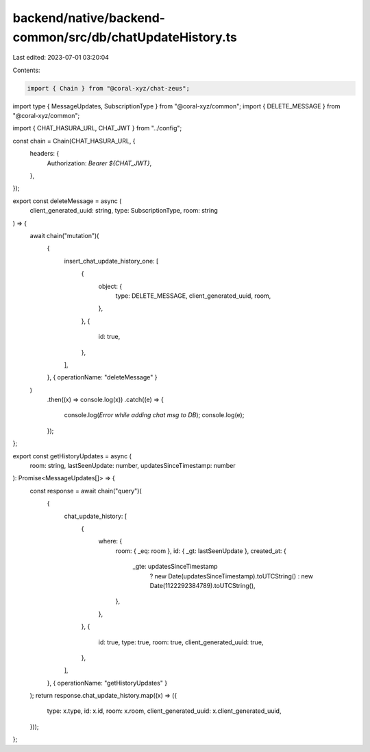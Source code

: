 backend/native/backend-common/src/db/chatUpdateHistory.ts
=========================================================

Last edited: 2023-07-01 03:20:04

Contents:

.. code-block:: ts

    import { Chain } from "@coral-xyz/chat-zeus";
import type { MessageUpdates, SubscriptionType } from "@coral-xyz/common";
import { DELETE_MESSAGE } from "@coral-xyz/common";

import { CHAT_HASURA_URL, CHAT_JWT } from "../config";

const chain = Chain(CHAT_HASURA_URL, {
  headers: {
    Authorization: `Bearer ${CHAT_JWT}`,
  },
});

export const deleteMessage = async (
  client_generated_uuid: string,
  type: SubscriptionType,
  room: string
) => {
  await chain("mutation")(
    {
      insert_chat_update_history_one: [
        {
          object: {
            type: DELETE_MESSAGE,
            client_generated_uuid,
            room,
          },
        },
        {
          id: true,
        },
      ],
    },
    { operationName: "deleteMessage" }
  )
    .then((x) => console.log(x))
    .catch((e) => {
      console.log(`Error while adding chat msg to DB`);
      console.log(e);
    });
};

export const getHistoryUpdates = async (
  room: string,
  lastSeenUpdate: number,
  updatesSinceTimestamp: number
): Promise<MessageUpdates[]> => {
  const response = await chain("query")(
    {
      chat_update_history: [
        {
          where: {
            room: { _eq: room },
            id: { _gt: lastSeenUpdate },
            created_at: {
              _gte: updatesSinceTimestamp
                ? new Date(updatesSinceTimestamp).toUTCString()
                : new Date(1122292384789).toUTCString(),
            },
          },
        },
        {
          id: true,
          type: true,
          room: true,
          client_generated_uuid: true,
        },
      ],
    },
    { operationName: "getHistoryUpdates" }
  );
  return response.chat_update_history.map((x) => ({
    type: x.type,
    id: x.id,
    room: x.room,
    client_generated_uuid: x.client_generated_uuid,
  }));
};


